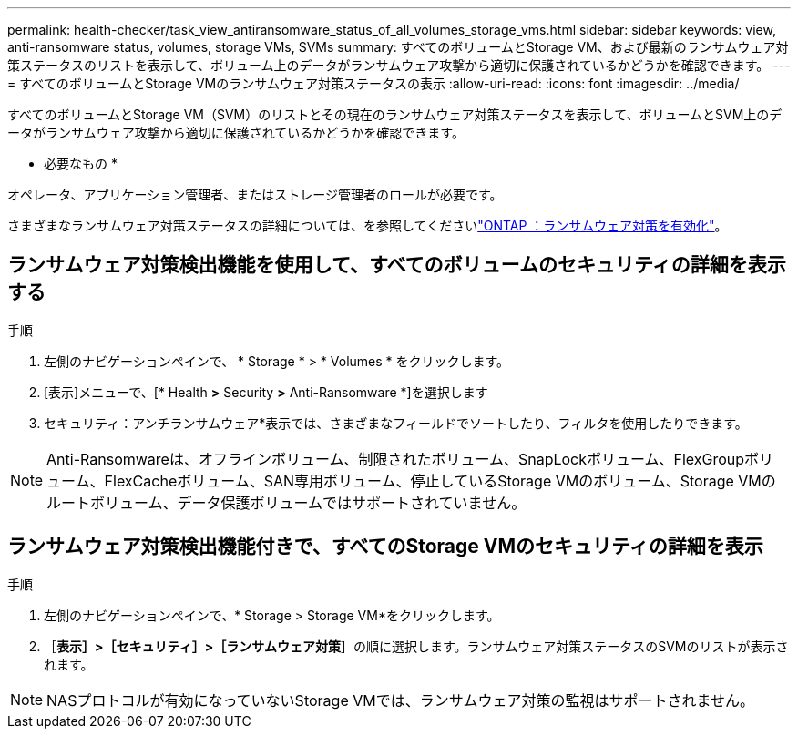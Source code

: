 ---
permalink: health-checker/task_view_antiransomware_status_of_all_volumes_storage_vms.html 
sidebar: sidebar 
keywords: view, anti-ransomware status, volumes, storage VMs, SVMs 
summary: すべてのボリュームとStorage VM、および最新のランサムウェア対策ステータスのリストを表示して、ボリューム上のデータがランサムウェア攻撃から適切に保護されているかどうかを確認できます。 
---
= すべてのボリュームとStorage VMのランサムウェア対策ステータスの表示
:allow-uri-read: 
:icons: font
:imagesdir: ../media/


[role="lead"]
すべてのボリュームとStorage VM（SVM）のリストとその現在のランサムウェア対策ステータスを表示して、ボリュームとSVM上のデータがランサムウェア攻撃から適切に保護されているかどうかを確認できます。

* 必要なもの *

オペレータ、アプリケーション管理者、またはストレージ管理者のロールが必要です。

さまざまなランサムウェア対策ステータスの詳細については、を参照してくださいlink:https://docs.netapp.com/us-en/ontap/anti-ransomware/enable-task.html#system-manager-procedure["ONTAP ：ランサムウェア対策を有効化"]。



== ランサムウェア対策検出機能を使用して、すべてのボリュームのセキュリティの詳細を表示する

.手順
. 左側のナビゲーションペインで、 * Storage * > * Volumes * をクリックします。
. [表示]メニューで、[* Health *>* Security *>* Anti-Ransomware *]を選択します
. セキュリティ：アンチランサムウェア*表示では、さまざまなフィールドでソートしたり、フィルタを使用したりできます。



NOTE: Anti-Ransomwareは、オフラインボリューム、制限されたボリューム、SnapLockボリューム、FlexGroupボリューム、FlexCacheボリューム、SAN専用ボリューム、停止しているStorage VMのボリューム、Storage VMのルートボリューム、データ保護ボリュームではサポートされていません。



== ランサムウェア対策検出機能付きで、すべてのStorage VMのセキュリティの詳細を表示

.手順
. 左側のナビゲーションペインで、* Storage > Storage VM*をクリックします。
. ［*表示］>［セキュリティ］>［ランサムウェア対策*］の順に選択します。ランサムウェア対策ステータスのSVMのリストが表示されます。



NOTE: NASプロトコルが有効になっていないStorage VMでは、ランサムウェア対策の監視はサポートされません。

